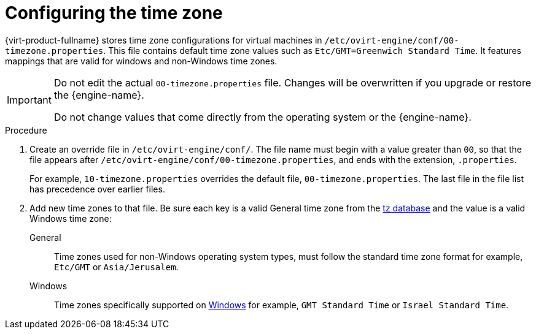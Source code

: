 [[Configuring_timezones]]
= Configuring the time zone

{virt-product-fullname} stores time zone configurations for virtual machines in `/etc/ovirt-engine/conf/00-timezone.properties`. This file contains default time zone values such as `Etc/GMT=Greenwich Standard Time`. It features mappings that are valid for windows and non-Windows time zones.

[IMPORTANT]
====
Do not edit the actual `00-timezone.properties` file. Changes will be overwritten if you upgrade or restore the {engine-name}.

Do not change values that come directly from the operating system or the {engine-name}.
====

.Procedure
. Create an override file in `/etc/ovirt-engine/conf/`. The file name must begin with a value greater than `00`, so that the file appears after `/etc/ovirt-engine/conf/00-timezone.properties`, and ends with the extension, `.properties`.
+
For example, `10-timezone.properties` overrides the default file, `00-timezone.properties`. The last file in the file list has precedence over earlier files.
+
. Add new time zones to that file. Be sure each key is a valid General time zone from the link:https://en.wikipedia.org/wiki/Tz_database[tz database] and the value is a valid Windows time zone:
+
General:: Time zones used for non-Windows operating system types, must follow the standard time zone format for example, `Etc/GMT` or `Asia/Jerusalem`.
Windows:: Time zones specifically supported on link:https://docs.microsoft.com/en-us/previous-versions/windows/embedded/ms912391(v=winembedded.11)?redirectedfrom=MSDN[Windows] for example, `GMT Standard Time` or `Israel Standard Time`.
